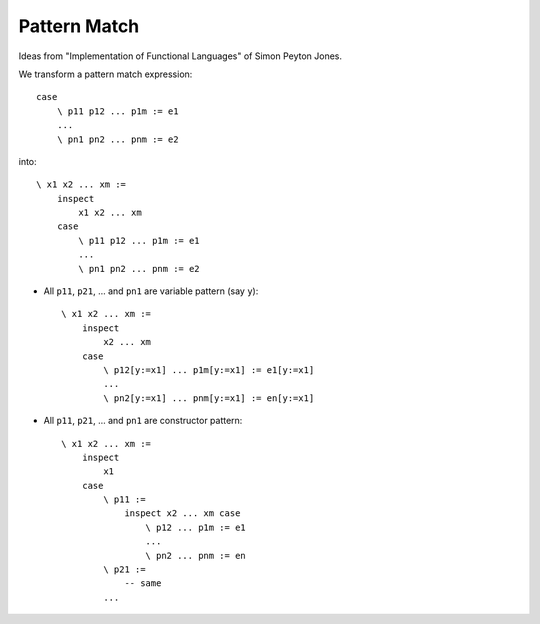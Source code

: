 ********************************************************************************
Pattern Match
********************************************************************************

Ideas from "Implementation of Functional Languages" of Simon Peyton Jones.

We transform a pattern match expression::

    case
        \ p11 p12 ... p1m := e1
        ...
        \ pn1 pn2 ... pnm := e2

into::

    \ x1 x2 ... xm :=
        inspect
            x1 x2 ... xm
        case
            \ p11 p12 ... p1m := e1
            ...
            \ pn1 pn2 ... pnm := e2


- All ``p11``, ``p21``, ... and ``pn1`` are variable pattern (say ``y``)::

        \ x1 x2 ... xm :=
            inspect
                x2 ... xm
            case
                \ p12[y:=x1] ... p1m[y:=x1] := e1[y:=x1]
                ...
                \ pn2[y:=x1] ... pnm[y:=x1] := en[y:=x1]


- All ``p11``, ``p21``, ... and ``pn1`` are constructor pattern::

        \ x1 x2 ... xm :=
            inspect
                x1
            case
                \ p11 :=
                    inspect x2 ... xm case
                        \ p12 ... p1m := e1
                        ...
                        \ pn2 ... pnm := en
                \ p21 :=
                    -- same
                ...
